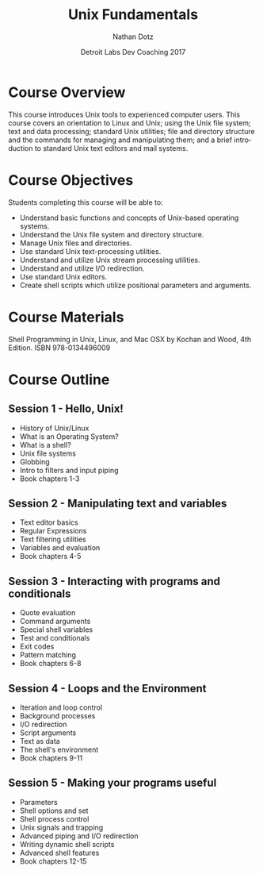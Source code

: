 #+TITLE:  Unix Fundamentals
#+AUTHOR: Nathan Dotz
#+DATE:   Detroit Labs Dev Coaching 2017
#+EMAIL:  ndotz@detroitlabs.com
#+LANGUAGE:  en

* Course Overview
  This course introduces Unix tools to experienced computer
  users. This course covers an orientation to Linux and Unix; using
  the Unix file system; text and data processing; standard Unix
  utilities; file and directory structure and the commands for
  managing and manipulating them; and a brief introduction to standard
  Unix text editors and mail systems.
* Course Objectives
  Students completing this course will be able to:
  - Understand basic functions and concepts of Unix-based operating
    systems.
  - Understand the Unix file system and directory structure.
  - Manage Unix files and directories.
  - Use standard Unix text-processing utilities.
  - Understand and utilize Unix stream processing utilities.
  - Understand and utilize I/O redirection.
  - Use standard Unix editors.
  - Create shell scripts which utilize positional parameters and
    arguments.

* Course Materials
  Shell Programming in Unix, Linux, and Mac OSX by Kochan and Wood,
  4th Edition. ISBN 978-0134496009

* Course Outline
** Session 1 - Hello, Unix!
   - History of Unix/Linux
   - What is an Operating System?
   - What is a shell?
   - Unix file systems
   - Globbing
   - Intro to filters and input piping
   - Book chapters 1-3
** Session 2 - Manipulating text and variables
   - Text editor basics
   - Regular Expressions
   - Text filtering utilities
   - Variables and evaluation
   - Book chapters 4-5
** Session 3 - Interacting with programs and conditionals
   - Quote evaluation
   - Command arguments
   - Special shell variables
   - Test and conditionals
   - Exit codes
   - Pattern matching
   - Book chapters 6-8
** Session 4 - Loops and the Environment
   - Iteration and loop control
   - Background processes
   - I/O redirection
   - Script arguments
   - Text as data
   - The shell's environment
   - Book chapters 9-11
** Session 5 - Making your programs useful
   - Parameters
   - Shell options and set
   - Shell process control
   - Unix signals and trapping
   - Advanced piping and I/O redirection
   - Writing dynamic shell scripts
   - Advanced shell features
   - Book chapters 12-15
